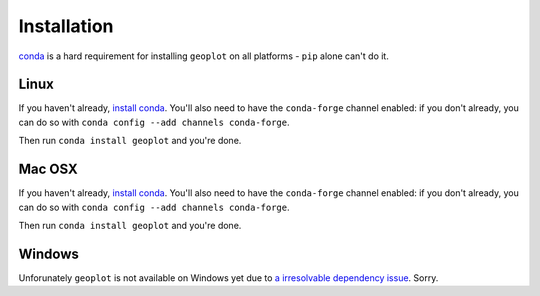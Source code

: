 .. _installing:

Installation
============

`conda <http://conda.pydata.org/docs/>`_ is a hard requirement for installing ``geoplot``
on all platforms - ``pip`` alone can't do it.


Linux
-----

If you haven't already, `install conda <http://conda.pydata.org/docs/>`_.  You'll also need to have the
``conda-forge`` channel enabled: if you don't already, you can do so with ``conda config --add channels conda-forge``.

Then run ``conda install geoplot`` and you're done.

Mac OSX
-------

If you haven't already, `install conda <http://conda.pydata.org/docs/>`_.  You'll also need to have the
``conda-forge`` channel enabled: if you don't already, you can do so with ``conda config --add channels conda-forge``.

Then run ``conda install geoplot`` and you're done.

Windows
-------

Unforunately ``geoplot`` is not available on Windows yet due to `a irresolvable dependency issue <https://github.com/SciTools/cartopy/issues/805>`_.
Sorry.
